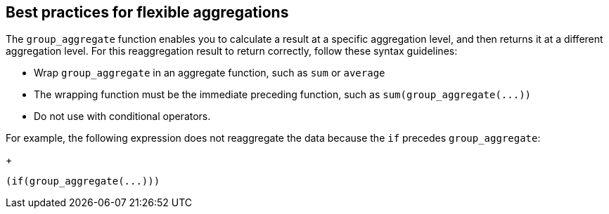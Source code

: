== Best practices for flexible aggregations

The `group_aggregate` function enables you to calculate a result at a specific aggregation level, and then returns it at a different aggregation level.
For this reaggregation result to return correctly, follow these syntax guidelines:

* Wrap `group_aggregate` in an aggregate function, such as `sum` or `average`
* The wrapping function must be the immediate preceding function, such as `+sum(group_aggregate(...))+`
* Do not use with conditional operators.

For example, the following expression does not reaggregate the data because the `if` precedes `group_aggregate`:
+
[source]
----
(if(group_aggregate(...)))
----

